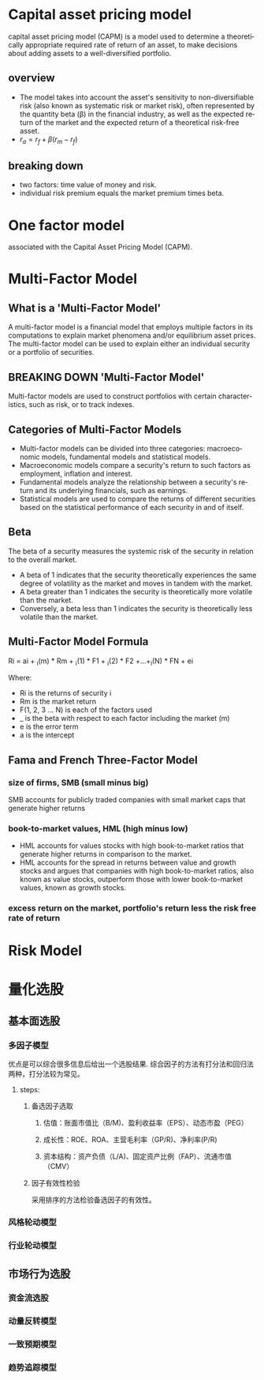 #+OPTIONS: ':nil *:t -:t ::t <:t H:3 \n:nil ^:t arch:headline author:t c:nil
#+OPTIONS: creator:nil d:(not "LOGBOOK") date:t e:t email:nil f:t inline:t
#+OPTIONS: num:t p:nil pri:nil prop:nil stat:t tags:t tasks:t tex:auto timestamp:t
#+OPTIONS: title:t toc:t todo:t |:t
#+TITLES: MultiFactorModel
#+DATE: <2017-05-26 Fri>
#+AUTHORS: weiwu
#+EMAIL: victor.wuv@gmail.com
#+LANGUAGE: en
#+SELECT_TAGS: export
#+EXCLUDE_TAGS: noexport
#+CREATOR: Emacs 24.5.1 (Org mode 8.3.4)


* Capital asset pricing model
capital asset pricing model (CAPM) is a model used to determine a theoretically appropriate required rate of return of an asset, to make decisions about adding assets to a well-diversified portfolio.

** overview
- The model takes into account the asset's sensitivity to non-diversifiable risk (also known as systematic risk or market risk), often represented by the quantity beta (β) in the financial industry, as well as the expected return of the market and the expected return of a theoretical risk-free asset.
- $r_a = r_f + \beta (r_m - r_f)$

** breaking down
- two factors: time value of money and risk.
- individual risk premium equals the market premium times beta.

* One factor model
associated with the Capital Asset Pricing Model (CAPM).

* Multi-Factor Model
** What is a 'Multi-Factor Model'
A multi-factor model is a financial model that employs multiple factors in its computations to explain market phenomena and/or equilibrium asset prices. The multi-factor model can be used to explain either an individual security or a portfolio of securities.
** BREAKING DOWN 'Multi-Factor Model'
Multi-factor models are used to construct portfolios with certain characteristics, such as risk, or to track indexes.
** Categories of Multi-Factor Models
- Multi-factor models can be divided into three categories: macroeconomic models, fundamental models and statistical models.
- Macroeconomic models compare a security's return to such factors as employment, inflation and interest.
- Fundamental models analyze the relationship between a security's return and its underlying financials, such as earnings.
- Statistical models are used to compare the returns of different securities based on the statistical performance of each security in and of itself.
** Beta
The beta of a security measures the systemic risk of the security in relation to the overall market.
- A beta of 1 indicates that the security theoretically experiences the same degree of volatility as the market and moves in tandem with the market.
- A beta greater than 1 indicates the security is theoretically more volatile than the market.
- Conversely, a beta less than 1 indicates the security is theoretically less volatile than the market.
** Multi-Factor Model Formula
Ri = ai + _i(m) * Rm + _i(1) * F1 + _i(2) * F2 +...+_i(N) * FN + ei

Where:
- Ri is the returns of security i
- Rm is the market return
- F(1, 2, 3 ... N) is each of the factors used
- _ is the beta with respect to each factor including the market (m)
- e is the error term
- a is the intercept
** Fama and French Three-Factor Model
*** size of firms, SMB (small minus big)
SMB accounts for publicly traded companies with small market caps that generate higher returns
*** book-to-market values, HML (high minus low)
- HML accounts for values stocks with high book-to-market ratios that generate higher returns in comparison to the market.
- HML accounts for the spread in returns between value and growth stocks and argues that companies with high book-to-market ratios, also known as value stocks, outperform those with lower book-to-market values, known as growth stocks.

*** excess return on the market, portfolio's return less the risk free rate of return

* Risk Model








* 量化选股

** 基本面选股

*** 多因子模型
优点是可以综合很多信息后给出一个选股结果. 综合因子的方法有打分法和回归法两种，打分法较为常见。

**** steps:

***** 备选因子选取

****** 估值：账面市值比（B/M)、盈利收益率（EPS）、动态市盈（PEG）

****** 成长性：ROE、ROA、主营毛利率（GP/R)、净利率(P/R)

****** 资本结构：资产负债（L/A)、固定资产比例（FAP）、流通市值（CMV）

***** 因子有效性检验
采用排序的方法检验备选因子的有效性。

*** 风格轮动模型

*** 行业轮动模型

** 市场行为选股

*** 资金流选股

*** 动量反转模型

*** 一致预期模型

*** 趋势追踪模型
